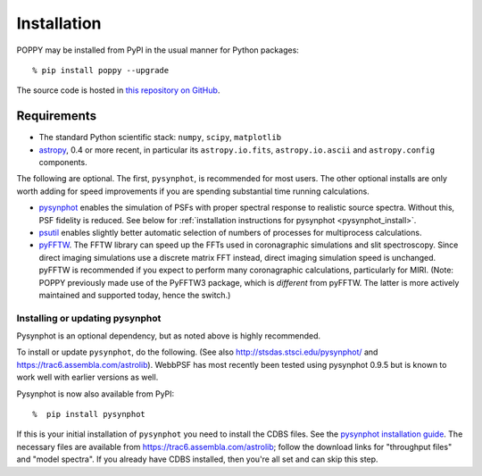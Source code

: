 

Installation
==================

POPPY may be installed from PyPI in the usual manner for Python packages::

  % pip install poppy --upgrade


The source code is hosted in `this repository on GitHub <https://github.com/mperrin/poppy>`_.


.. comment:
        .. caution::
        Some users have reported problems installing on recent versions of Mac OS, due to a known issue with
        Mac OS no longer defining certain environment variables by default for text encoding format.
        If you have trouble installing ``poppy``, try setting the following::
                # set if on OSX (tcsh shell syntax)
                setenv LANG "en_US.UTF-8"
                setenv LC_ALL "en_US.UTF-8"
                setenv LC_CTYPE "en_US.UTF-8"
                # set if on OSX (bash shell syntax)
                export LANG="en_US.UTF-8"
                export LC_ALL="en_US.UTF-8"
                export LC_CTYPE="en_US.UTF-8"
        For more information see http://stackoverflow.com/questions/7165108/in-osx-lion-lang-is-not-set-to-utf8-how-fix



Requirements
--------------

* The standard Python scientific stack: ``numpy``, ``scipy``, ``matplotlib``
* `astropy <http://astropy.org>`_, 0.4 or more recent, in particular its ``astropy.io.fits``, ``astropy.io.ascii`` and ``astropy.config`` components.

The following are optional.
The first, ``pysynphot``, is recommended for most users. The other optional installs are only worth adding for speed improvements if you are spending substantial time running calculations.

* `pysynphot <https://trac6.assembla.com/astrolib>`_ enables the simulation of PSFs with proper spectral response to realistic source spectra.  Without this, PSF fidelity is reduced. See below for :ref:`installation instructions for pysynphot <pysynphot_install>`. 
* `psutil <https://pypi.python.org/pypi/psutil>`_ enables slightly better automatic selection of numbers of processes for multiprocess calculations.
* `pyFFTW <https://pypi.python.org/pypi/pyFFTW>`_. The FFTW library can speed up the FFTs used in coronagraphic simulations and slit spectroscopy. Since direct imaging simulations use a discrete matrix FFT instead, direct imaging simulation speed is unchanged.  pyFFTW is recommended if you expect to perform many coronagraphic calculations, particularly for MIRI.  (Note: POPPY previously made use of the PyFFTW3 package, which is *different* from pyFFTW. The latter is more actively maintained and supported today, hence the switch.) 

.. _pysynphot_install:

Installing or updating pysynphot
^^^^^^^^^^^^^^^^^^^^^^^^^^^^^^^^^

Pysynphot is an optional dependency, but as noted above is highly recommended. 

To install or update ``pysynphot``, do the following. (See also http://stsdas.stsci.edu/pysynphot/ and https://trac6.assembla.com/astrolib). WebbPSF has most recently been tested using pysynphot 0.9.5 but is known to work well with earlier versions as well.


.. comment 
        .. warning::
   You may have trouble installing pysynphot, as the zip file of the source on pypi is broken. This has been
   communicated upstream but not yet fixed. You may have more luck installing from an updated zip file 
   on testpypi: https://testpypi.python.org/pypi/pysynphot/0.9.5
        work without this update but computations will be slower than the current version, so we recommend updating it. 
    1. Download the most recent version of pysynphot from https://trac6.assembla.com/astrolib. 
    2. Untar that file into a temporary working directory. 
    3. run ``python setup.py install`` in that directory.  You can delete the setup files there after you do this step. 

Pysynphot is now also available from PyPI::

   %  pip install pysynphot

If this is your initial installation of ``pysynphot`` you need to install the CDBS files. See the `pysynphot installation guide <https://trac6.assembla.com/astrolib/wiki/PysynphotInstallationGuide>`_. The necessary files are available from https://trac6.assembla.com/astrolib; follow the download links for "throughput files" and "model spectra". If you already have CDBS installed, then you're all set and can skip this step.




